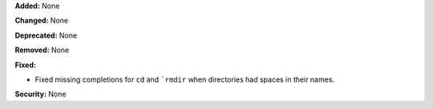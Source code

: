 **Added:** None

**Changed:** None

**Deprecated:** None

**Removed:** None

**Fixed:**

* Fixed missing completions for ``cd`` and ```rmdir`` when directories had spaces 
  in their names.

**Security:** None
